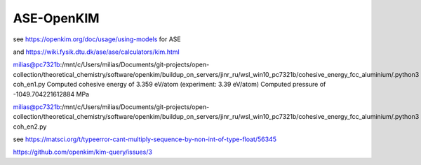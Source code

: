 ASE-OpenKIM
============

see https://openkim.org/doc/usage/using-models for ASE

and https://wiki.fysik.dtu.dk/ase/ase/calculators/kim.html


milias@pc7321b:/mnt/c/Users/milias/Documents/git-projects/open-collection/theoretical_chemistry/software/openkim/buildup_on_servers/jinr_ru/wsl_win10_pc7321b/cohesive_energy_fcc_aluminium/.python3 coh_en1.py
Computed cohesive energy of 3.359 eV/atom (experiment: 3.39 eV/atom)
Computed pressure of -1049.704221612884 MPa

milias@pc7321b:/mnt/c/Users/milias/Documents/git-projects/open-collection/theoretical_chemistry/software/openkim/buildup_on_servers/jinr_ru/wsl_win10_pc7321b/cohesive_energy_fcc_aluminium/.python3 coh_en2.py

see https://matsci.org/t/typeerror-cant-multiply-sequence-by-non-int-of-type-float/56345

https://github.com/openkim/kim-query/issues/3






